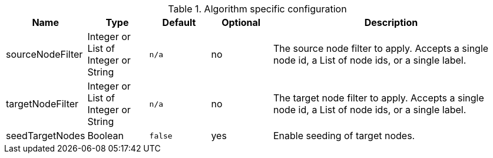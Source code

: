 
.Algorithm specific configuration
[opts="header",cols="1,1,1m,1,4"]
|===
| Name                             | Type                                 | Default | Optional | Description
| sourceNodeFilter                 | Integer or List of Integer or String | n/a     | no
| The source node filter to apply.
Accepts a single node id,
a List of node ids,
or a single label.
| targetNodeFilter                 | Integer or List of Integer or String | n/a     | no
| The target node filter to apply.
Accepts a single node id,
a List of node ids,
or a single label.
| seedTargetNodes                  | Boolean                              | false   | yes      | Enable seeding of target nodes.
|===
